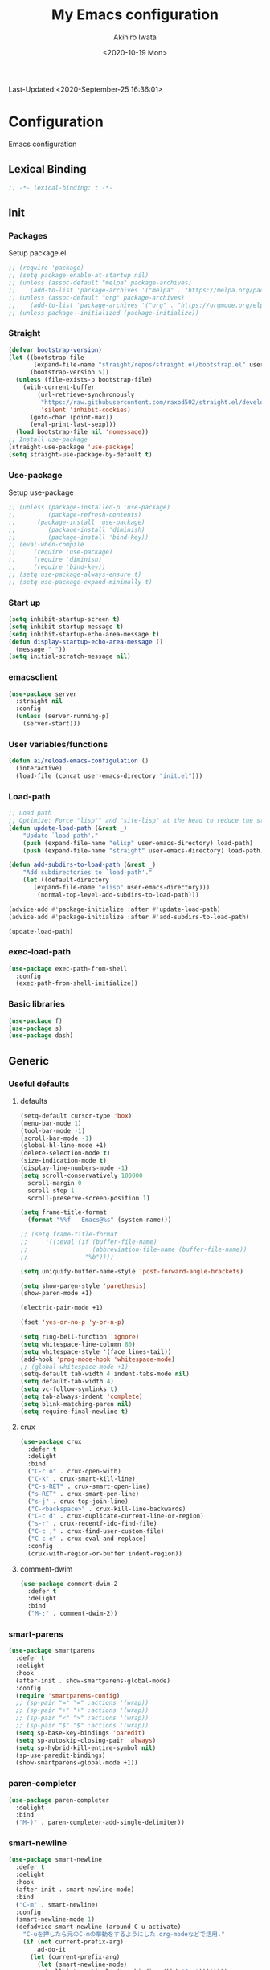 #+TITLE: My Emacs configuration
#+AUTHOR: Akihiro Iwata
#+DATE:<2020-10-19 Mon>
#+STARTUP: overview
Last-Updated:<2020-September-25 16:36:01>
* Configuration
Emacs configuration
** Lexical Binding
#+BEGIN_SRC emacs-lisp
;; -*- lexical-binding: t -*-
#+END_SRC
** Init
*** Packages
Setup package.el
#+BEGIN_SRC emacs-lisp
;; (require 'package)
;; (setq package-enable-at-startup nil)
;; (unless (assoc-default "melpa" package-archives)
;;    (add-to-list 'package-archives '("melpa" . "https://melpa.org/packages/") t))
;; (unless (assoc-default "org" package-archives)
;;    (add-to-list 'package-archives '("org" . "https://orgmode.org/elpa/") t))
;; (unless package--initialized (package-initialize))
#+END_SRC
*** Straight
#+BEGIN_SRC emacs-lisp
  (defvar bootstrap-version)
  (let ((bootstrap-file
         (expand-file-name "straight/repos/straight.el/bootstrap.el" user-emacs-directory))
        (bootstrap-version 5))
    (unless (file-exists-p bootstrap-file)
      (with-current-buffer
          (url-retrieve-synchronously
           "https://raw.githubusercontent.com/raxod502/straight.el/develop/install.el"
           'silent 'inhibit-cookies)
        (goto-char (point-max))
        (eval-print-last-sexp)))
    (load bootstrap-file nil 'nomessage))
  ;; Install use-package
  (straight-use-package 'use-package)
  (setq straight-use-package-by-default t)
#+END_SRC
*** Use-package
Setup use-package
#+BEGIN_SRC emacs-lisp
;; (unless (package-installed-p 'use-package)
;;         (package-refresh-contents)
;; 	    (package-install 'use-package)
;;         (package-install 'diminish)
;;         (package-install 'bind-key))
;; (eval-when-compile
;;     (require 'use-package)
;;     (require 'diminish)
;;     (require 'bind-key))
;; (setq use-package-always-ensure t)
;; (setq use-package-expand-minimally t)
#+END_SRC

*** Start up
#+BEGIN_SRC emacs-lisp
  (setq inhibit-startup-screen t)
  (setq inhibit-startup-message t)
  (setq inhibit-startup-echo-area-message t)
  (defun display-startup-echo-area-message ()
    (message " "))
  (setq initial-scratch-message nil)
#+END_SRC

*** emacsclient
#+BEGIN_SRC emacs-lisp 
  (use-package server
    :straight nil
    :config
    (unless (server-running-p)
      (server-start)))
#+END_SRC
*** User variables/functions
#+BEGIN_SRC emacs-lisp
(defun ai/reload-emacs-configulation ()
  (interactive)
  (load-file (concat user-emacs-directory "init.el")))
#+END_SRC
*** Load-path
#+BEGIN_SRC emacs-lisp
;; Load path
;; Optimize: Force "lisp"" and "site-lisp" at the head to reduce the startup time.
(defun update-load-path (&rest _)
    "Update `load-path'."
    (push (expand-file-name "elisp" user-emacs-directory) load-path)
    (push (expand-file-name "straight" user-emacs-directory) load-path))

(defun add-subdirs-to-load-path (&rest _)
    "Add subdirectories to `load-path'."
    (let ((default-directory
       (expand-file-name "elisp" user-emacs-directory)))
        (normal-top-level-add-subdirs-to-load-path)))

(advice-add #'package-initialize :after #'update-load-path)
(advice-add #'package-initialize :after #'add-subdirs-to-load-path)

(update-load-path)
#+END_SRC
*** exec-load-path
#+BEGIN_SRC emacs-lisp
  (use-package exec-path-from-shell
    :config
    (exec-path-from-shell-initialize))
#+END_SRC
*** Basic libraries
#+BEGIN_SRC emacs-lisp
  (use-package f)
  (use-package s)
  (use-package dash)
#+END_SRC
** Generic
*** Useful defaults
**** defaults
#+BEGIN_SRC emacs-lisp
  (setq-default cursor-type 'box)
  (menu-bar-mode 1)
  (tool-bar-mode -1)
  (scroll-bar-mode -1)
  (global-hl-line-mode +1)
  (delete-selection-mode t)
  (size-indication-mode t)
  (display-line-numbers-mode -1)
  (setq scroll-conservatively 100000
	scroll-margin 0
	scroll-step 1
    scroll-preserve-screen-position 1)

  (setq frame-title-format
	(format "%%f - Emacs@%s" (system-name)))

  ;; (setq frame-title-format
  ;;     '((:eval (if (buffer-file-name)
  ;;                  (abbreviation-file-name (buffer-file-name))
  ;;                "%b"))))

  (setq uniquify-buffer-name-style 'post-forward-angle-brackets)

  (setq show-paren-style 'parethesis)
  (show-paren-mode +1)

  (electric-pair-mode +1)

  (fset 'yes-or-no-p 'y-or-n-p)

  (setq ring-bell-function 'ignore)
  (setq whitespace-line-column 80)
  (setq whitespace-style '(face lines-tail))
  (add-hook 'prog-mode-hook 'whitespace-mode)
  ;; (global-whitespace-mode +1)
  (setq-default tab-width 4 indent-tabs-mode nil)
  (setq default-tab-width 4)
  (setq vc-follow-symlinks t)
  (setq tab-always-indent 'complete)
  (setq blink-matching-paren nil)
  (setq require-final-newline t)  
#+END_SRC

**** crux
 #+BEGIN_SRC emacs-lisp
   (use-package crux
     :defer t
     :delight
     :bind
     ("C-c o" . crux-open-with)
     ("C-k" . crux-smart-kill-line)
     ("C-s-RET" . crux-smart-open-line)
     ("s-RET" . crux-smart-pen-line)
     ("s-j" . crux-top-join-line)
     ("C-<backspace>" . crux-kill-line-backwards)
     ("C-c d" . crux-duplicate-current-line-or-region)
     ("s-r" . crux-recentf-ido-find-file)
     ("C-c ," . crux-find-user-custom-file)
     ("C-c e" . crux-eval-and-replace)
     :config
     (crux-with-region-or-buffer indent-region))
 #+END_SRC
**** comment-dwim
 #+BEGIN_SRC emacs-lisp
   (use-package comment-dwim-2
     :defer t
     :delight
     :bind
     ("M-;" . comment-dwim-2))
 #+END_SRC
*** smart-parens
#+BEGIN_SRC emacs-lisp
  (use-package smartparens
    :defer t
    :delight
    :hook
    (after-init . show-smartparens-global-mode)
    :config
    (require 'smartparens-config)
    ;; (sp-pair "=" "=" :actions '(wrap))
    ;; (sp-pair "+" "+" :actions '(wrap))
    ;; (sp-pair "<" ">" :actions '(wrap))
    ;; (sp-pair "$" "$" :actions '(wrap))
    (setq sp-base-key-bindings 'paredit)
    (setq sp-autoskip-closing-pair 'always)
    (setq sp-hybrid-kill-entire-symbol nil)
    (sp-use-paredit-bindings)
    (show-smartparens-global-mode +1))
#+END_SRC
*** paren-completer
#+BEGIN_SRC emacs-lisp
  (use-package paren-completer
    :delight
    :bind
    ("M-)" . paren-completer-add-single-delimiter))
#+END_SRC
*** smart-newline
#+BEGIN_SRC emacs-lisp
  (use-package smart-newline
    :defer t
    :delight
    :hook
    (after-init . smart-newline-mode)
    :bind
    ("C-m" . smart-newline)
    :config
    (smart-newline-mode 1)
    (defadvice smart-newline (around C-u activate)
      "C-uを押したら元のC-mの挙動をするようにした.org-modeなどで活用."
      (if (not current-prefix-arg)
          ad-do-it
        (let (current-prefix-arg)
          (let (smart-newline-mode)
            (call-interactively (key-binding (kbd "C-m"))))))))
#+END_SRC
*** buffer
    I use ibuffer.el.
    #+caption: ibuffer key bind
    | Key    | motion                   |
    |--------+--------------------------|
    | h, ?   | help                     |
    | g      | refresh                  |
    | `      | change format            |
    | SPC    | next line                |
    | C-p    | previous line            |
    | q      | quit                     |
    | RET    | open                     |
    | o      | open other window        |
    | b      | not display              |
    |--------+--------------------------|
    | m      | mark                     |
    | u      | unmark                   |
    | t      | transpose                |
    | d      | delete                   |
    |--------+--------------------------|
    | S      | save                     |
    | A      | open current frame       |
    | D      | delete buffer            |
    | k      | delete from ibuffer list |
    | x      | delete buffer?           |
    |--------+--------------------------|
    | /m     | filter w/ major-mode     |
    | />, /< | filter w/ file size      |
    | /p     | delete prime filter      |
    | //     | delete all filter        |
    |--------+--------------------------|
    | ,      | swap sorts               |
    | si     | reverse sort             |
    | sf     | sort w/ file name        |
    | sv     | sort w/ time             |
    | ss     | sort w/ buffer size      |
    | sm     | sort w/ major-mode       |

#+BEGIN_SRC emacs-lisp
(use-package ibuffer
  :straight nil
  :bind
  ("C-x C-b" . ibuffer-bs-show))
#+END_SRC

*** scratch
#+BEGIN_SRC emacs-lisp
  (use-package persistent-scratch
    :defer t
    :delight
    :config
    (persistent-scratch-setup-default))
#+END_SRC

*** electric-operator
#+BEGIN_SRC emacs-lisp
  (use-package electric-operator
    :delight
    :hook
    (c-mode-hook . electric-operator-mode)
    (c++-mode-hook . electric-operator-mode)
    (python-mode-hook . electric-operator-mode)
    (perl-mode-hook . electric-operator-mode))
#+END_SRC
*** indent
#+BEGIN_SRC emacs-lisp
(use-package aggressive-indent
  :defer t
  :delight
  :config
  (global-aggressive-indent-mode 1)
  (add-to-list 'aggressive-indent-excluded-modes 'html-mode))
#+END_SRC
*** async
#+begin_src emacs-lisp
  (use-package async
    :delight
    :hook after-init
    :config
    (autoload 'dired-async-mode "dired-async.el" nil t)
    (dired-async-mode 1))
#+end_src
** Key Binds
*** Basics
#+BEGIN_SRC emacs-lisp
(define-key global-map [?¥] [?\\])
(define-key key-translation-map (kbd "C-h") (kbd "<DEL>"))
(define-key global-map (kbd "C-x ?") 'help-command)
(define-key global-map (kbd "C-m") 'newline-and-indent)
(define-key global-map (kbd "C-M-m") 'electric-newline-and-maybe-indent)
(define-key global-map (kbd "C-t") 'other-window)
(define-key global-map (kbd "M-r") 'rename-file)
(define-key global-map (kbd "M-:") 'comment-dwim)
(define-key global-map (kbd "C-x |") 'split-window-horizontally)
(define-key global-map (kbd "C-x -") 'split-window-vertically)
(when (eq system-type 'darwin)
  (setq ns-command-modifier (quote meta))
  (setq ns-option-modifier (quote super)))
#+END_SRC
*** which-key
#+BEGIN_SRC emacs-lisp
(use-package which-key
  :delight
  :hook (after-init . which-key-mode)
  :config
  (use-package which-key-posframe
    :hook (which-key-mode . which-key-posframe-mode)))
#+END_SRC
*** key-chord
#+BEGIN_SRC emacs-lisp
  (use-package key-chord
    :delight
    :hook
    (after-init-hook . key-chord-mode)
    :config
    (setq key-chord-two-keys-delay 0.15
          key-chord-one-key-delay  0.15
          key-chord-safety-interval-backward 0.1
          key-chord-safety-interval-forward 0.25)
    (key-chord-define-global "zz" 'undo-fu-only-undo)
    (key-chord-define-global "rr" 'undo-fu-only-redo)
    (key-chord-define-global "ee" 'hippie-expand)
    (key-chord-define-global ",," 'indent-for-comment)
    (key-chord-define-global "jj" 'avy-goto-word-1)
    (key-chord-define-global "jl" 'avy-goto-line)
    (key-chord-define-global "jk" 'avy-goto-char)
    (key-chord-define-global "xx" 'execute-extended-command)
    (key-chord-define-global "yy" 'browse-kill-ring)
    (key-chord-define-global "mc" 'mc/mark-all-dwim)
    (key-chord-define-global "ff" 'dired-sidebar-toggle-sidebar)
    (key-chord-mode +1))
#+END_SRC
*** hydra
**** hydra
     #+BEGIN_SRC emacs-lisp
       ;; (use-package hydra)
       ;; (use-package hydra-posframe
       ;;   :straight (hydra-posframe :host github
       ;;                           :repo "Ladicle/hydra-posframe"
       ;;                           :branch "master")
       ;;   :hook
       ;;   (after-init . hydra-posframe-enable))
     #+END_SRC

**** pretty-hydra
     #+BEGIN_SRC emacs-lisp
       ;; (use-package major-mode-hydra
       ;;   :bind
       ;;   ("M-SPC" . major-mode-hydra))
     #+END_SRC
** Library
*** prescient
#+BEGIN_SRC emacs-lisp
  (use-package prescient
    :delight
    :config
    (prescient-persist-mode +1)
    (setq prescient-history-length 1000))
#+END_SRC

** SKK
#+BEGIN_SRC emacs-lisp
  (use-package ddskk
    :defer t
    :bind
    ("C-x j" . skk-mode)
    :init
    (setq skk-init-file "~/.skk")
    (setq default-input-method "japanese-skk")
    :config
    (setq skk-byte-complile-init-file t))
#+END_SRC
** Backup/Save/Filer
*** recentf
#+BEGIN_SRC emacs-lisp
  ;; 余分なメッセージを削除しておきましょう
  (defmacro with-suppressed-message (&rest body)
    "Suppress new messages temporarily in the echo area and the `*Messages*' buffer while BODY is evaluated."
    (declare (indent 0))
    (let ((message-log-max nil))
      `(with-temp-message (or (current-message) "") ,@body)))
  (use-package recentf
    :defer t
    :config
    (setq recentf-save-file "~/.emacs.d/.recentf")
    (setq recentf-max-saved-items 2000)
    (setq recentf-exclude '(".recentf"))
    (setq recentf-auto-cleanup 'never)
    (run-with-idle-timer 30 t
                         '(lambda ()
                            (with-suppressed-message
                             (recentf-save-list)))))
  ;; (use-package recentf-ext
  ;;   :defer t
  ;;   :delight
  ;;   :bind
  ;;   ("C-c c o" . recentf-open-files))

  (use-package frecentf
    :delight Recentf
    :defer t
    :hook
    (after-init . frecentf-mode))
#+END_SRC
*** save
#+BEGIN_SRC emacs-lisp
  (use-package super-save
    :defer t
    :delight
    ;; :hook
    ;; (after-init-hook . super-save-mode)
    :config
    (add-to-list 'super-save-triggers 'ace-window)
    (add-to-list 'super-save-triggers 'find-file-hook)
    (setq super-save-auto-save-when-idle t)
    (setq super-save-remote-files nil)
    (super-save-mode +1))
  (use-package save-place
    :straight nil
    :defer t
    :delight
    :config
    (save-place-mode 1))
  (use-package savehist-mode
    :straight nil
    :defer t
    :delight
    :config
    (savehist-mode 1)
    (push 'kill-ring savehist-additional-variables)
    (push 'command-history savehist-ignored-variables))
#+END_SRC
*** undo-fu
#+BEGIN_SRC emacs-lisp
  (use-package undo-fu
    :defer t
    :delight
    :bind
    ("C-/" . undo-fu-only-undo)
    ("M-/" . undo-fu-only-redo))
  (use-package undo-fu-session
    :defer t
    :delight
    :hook
    (after-init-hook . undo-fu-session-mode))
#+END_SRC
*** file manager (dired)
    Manipulation
    #+caption: Dired Key configuration
    | Key    | Manipulation                               |
    |--------+--------------------------------------------|
    | C-x d  | open dired                                 |
    |--------+--------------------------------------------|
    | n      | next                                       |
    | p      | previous                                   |
    | RET, f | open file                                  |
    | o      | open file w/ other flame                   |
    | v      | open file w/ view-mode                     |
    | q      | quit dired                                 |
    | +      | mkdir                                      |
    | X      | execute shell command @ cursor             |
    | Z      | compress files                             |
    |--------+--------------------------------------------|
    | C      | copy                                       |
    | D      | delete                                     |
    | R      | rename, move                               |
    | H      | make hard link                             |
    | S      | make symbolic link                         |
    |--------+--------------------------------------------|
    | m      | mark file @ cursor                         |
    | u      | unmark file @ cursor                       |
    | t      | reverse mark                               |
    | U      | unmark all files                           |
    | M-{    | forward next mark                          |
    | M-}    | backward previous mark                     |
    | %m     | mark files with regexp                     |
    | *%     | mark files with regexp                     |
    | %g     | 内容が正規表現にマッチするファイルをマーク |
    |--------+--------------------------------------------|
    | d      | delete flag @ cursor                       |
    | x      | delete files which have delete flags       |
    | #      | auto-save files = delete flags             |
    | ~      | back up files = delete flags               |
    | %&     | garbage files = delete flags               |
    | %d     | files w/ regexp = delete flags             |
    | *c*D   | mark -> delete flag                        |
    | *c D * | delete flag -> mark                        |
    |--------+--------------------------------------------|
    | /      | filter                                     |
    | i      | dired-subtree-toggle                       |

#+BEGIN_SRC emacs-lisp
  (use-package dired
    :straight nil
    :delight Dired
    :bind
    ((:map dired-mode-map
	   ("(" . dired-hide-details-mode)
	   (")" . dired-hide-details-mode)))
    :custom
    (dired-listing-switches "-alh")
    (dired-dwim-target t)
    (dired-recursive-copies 'always)
    (dired-recursive-deletes 'always)
    (delete-by-moving-to-trash t)
    (dired-isearch-filenames 'dwim)
    (dired-ls-F-marks-symlinks t)
    :config
    ;; (add-to-list 'dired-compress-file-suffixes '("\\.zip\\'" ".zip" "unzip"))
    (use-package wdired
      :straight nil
      :delight Wdired
      :demand dired
      :after dired
      :bind
      ((:map dired-mode-map
	     ("e" . wdired-change-to-wdired-mode)))
      :custom
      (wdired-allow-to-change-permissions t))
    (use-package dired-aux
      :straight nil
      :after dired)
    (use-package all-the-icons-dired
      :delight
      :after all-the-icons
      :hook
      (dired-mode . all-the-icons-dired-mode))
    ;; dired-hack packages
    (use-package dired-hacks-utils
      :delight
      :after dired)
    (use-package dired-filter
      :delight filter
      :after dired
      :bind
      ((:map dired-mode-map
	     ("/" . dired-filter-map))))
    (use-package dired-rainbow
      :config
      (progn
	(dired-rainbow-define-chmod directory
				    "#6cb2eb" "d.*")
	(dired-rainbow-define html
			      "#eb5286"
			      ("css" "less" "sass" "scss" "htm" "html" "jhtm" "mht" "eml" "mustache" "xhtml"))
	(dired-rainbow-define xml
			      "#f2d024"
			      ("xml" "xsd" "xsl" "xslt" "wsdl" "bib" "json" "msg" "pgn" "rss" "yaml" "yml" "rdata"))
	(dired-rainbow-define document
			      "#9561e2"
			      ("docm" "doc" "docx" "odb" "odt" "pdb" "pdf" "ps" "rtf" "djvu" "epub" "odp" "ppt" "pptx"))
	(dired-rainbow-define markdown
			      "#ffed4a"
			      ("org" "etx" "info" "markdown" "md" "mkd" "nfo" "pod" "rst" "tex" "textfile" "txt"))
	(dired-rainbow-define database
			      "#6574cd"
			      ("xlsx" "xls" "csv" "accdb" "db" "mdb" "sqlite" "nc"))
	(dired-rainbow-define media
			      "#de751f"
			      ("mp3" "mp4" "MP3" "MP4" "avi" "mpeg" "mpg" "flv" "ogg" "mov" "mid" "midi" "wav" "aiff" "flac"))
	(dired-rainbow-define image
			      "#f66d9b"
			      ("tiff" "tif" "cdr" "gif" "ico" "jpeg" "jpg" "png" "psd" "eps" "svg"))
	(dired-rainbow-define log
			      "#c17d11"
			      ("log"))
	(dired-rainbow-define shell
			      "#f6993f"
			      ("awk" "bash" "bat" "sed" "sh" "zsh" "vim"))
	(dired-rainbow-define interpreted
			      "#38c172"
			      ("py" "ipynb" "rb" "pl" "t" "msql" "mysql" "pgsql" "sql" "r" "clj" "cljs" "scala" "js"))
	(dired-rainbow-define compiled
			      "#4dc0b5"
			      ("asm" "cl" "lisp" "el" "c" "h" "c++" "h++" "hpp" "hxx" "m" "cc" "cs" "cp" "cpp" "go" "f" "for" "ftn" "f90" "f95" "f03" "f08" "s" "rs" "hi" "hs" "pyc" ".java"))
	(dired-rainbow-define executable
			      "#8cc4ff"
			      ("exe" "msi"))
	(dired-rainbow-define compressed
			      "#51d88a"
			      ("7z" "zip" "bz2" "tgz" "txz" "gz" "xz" "z" "Z" "jar" "war" "ear" "rar" "sar" "xpi" "apk" "xz" "tar"))
	(dired-rainbow-define packaged
			      "#faad63"
			      ("deb" "rpm" "apk" "jad" "jar" "cab" "pak" "pk3" "vdf" "vpk" "bsp"))
	(dired-rainbow-define encrypted
			      "#ffed4a"
			      ("gpg" "pgp" "asc" "bfe" "enc" "signature" "sig" "p12" "pem"))
	(dired-rainbow-define fonts
			      "#6cb2eb"
			      ("afm" "fon" "fnt" "pfb" "pfm" "ttf" "otf"))
	(dired-rainbow-define partition
			      "#e3342f"
			      ("dmg" "iso" "bin" "nrg" "qcow" "toast" "vcd" "vmdk" "bak"))
	(dired-rainbow-define vc
			      "#0074d9"
			      ("git" "gitignore" "gitattributes" "gitmodules"))
	(dired-rainbow-define-chmod executable-unix "#38c172" "-.*x.*")))
    (use-package dired-collapse
      :delight
      :after dired)
    (use-package dired-avfs
      :delight
      :after dired)
    (use-package dired-subtree
      :delight
      :after dired
      :bind
      ((:map dired-mode-map
	     ("i" . dired-subtree-toggle))))
    ;; dired-hack packages end here
    (use-package peep-dired
      :delight peep
      :defer t
      :bind
      ((:map dired-mode-map
	     ("P" . peep-dired))))
    (use-package quick-preview
      :delight preview
      :init
      :bind
      ("C-c q" . quick-preview-at-point)
      (:map dired-mode-map
	    ("Q" . quick-preview-at-point)))
    (use-package runner
      :delight
      :after dired)
    (use-package dired-toggle-sudo
      :delight sudo
      :after dired
      :bind
      ((:map dired-mode-map
	     ("C-c C-s" . dired-toggle-sudo)))
      :config
      (with-eval-after-load 'tramp
	;; Allow to use : /sudo:user@host:/path/to/file
	(add-to-list 'tramp-default-proxies-alist
		     '(".*" "\\'.+\\" "/ssh:%h:"))))
    )

  (use-package dired-sidebar
    :defer t
    :delight
    :bind ("C-c C-n" . dired-sidebar-toggle-sidebar)
    :commands (dired-sidebar-toggle-sidebar)
    :init
    (add-hook 'dired-sidebar-mode-hook
	      (lambda ()
		(unless (file-remote-p default-directory)
		  (auto-revert-mode))))
    :config
    (push 'toggle-window-split dired-sidebar-toggle-hidden-commands)
    (push 'rotate-windows dired-sidebar-toggle-hidden-commands)

    (setq dired-sidebar-subtree-line-prefix "__")
    (setq dired-sidebar-theme 'icons)
    (setq dired-sidebar-use-term-integration t)
    (setq dired-sidebar-use-custom-font t))


  #+END_SRC
*** treemacs
#+BEGIN_SRC emacs-lisp
(use-package treemacs
  :ensure t
  :defer t
  :init
  (with-eval-after-load 'winum
    (define-key winum-keymap (kbd "M-0") #'treemacs-select-window))
  :config
  (progn
    (setq treemacs-collapse-dirs                 (if treemacs-python-executable 3 0)
          treemacs-deferred-git-apply-delay      0.5
          treemacs-directory-name-transformer    #'identity
          treemacs-display-in-side-window        t
          treemacs-eldoc-display                 t
          treemacs-file-event-delay              5000
          treemacs-file-extension-regex          treemacs-last-period-regex-value
          treemacs-file-follow-delay             0.2
          treemacs-file-name-transformer         #'identity
          treemacs-follow-after-init             t
          treemacs-git-command-pipe              ""
          treemacs-goto-tag-strategy             'refetch-index
          treemacs-indentation                   2
          treemacs-indentation-string            " "
          treemacs-is-never-other-window         nil
          treemacs-max-git-entries               5000
          treemacs-missing-project-action        'ask
          treemacs-move-forward-on-expand        nil
          treemacs-no-png-images                 nil
          treemacs-no-delete-other-windows       t
          treemacs-project-follow-cleanup        nil
          treemacs-persist-file                  (expand-file-name ".cache/treemacs-persist" user-emacs-directory)
          treemacs-position                      'left
          treemacs-recenter-distance             0.1
          treemacs-recenter-after-file-follow    nil
          treemacs-recenter-after-tag-follow     nil
          treemacs-recenter-after-project-jump   'always
          treemacs-recenter-after-project-expand 'on-distance
          treemacs-show-cursor                   nil
          treemacs-show-hidden-files             t
          treemacs-silent-filewatch              nil
          treemacs-silent-refresh                nil
          treemacs-sorting                       'alphabetic-asc
          treemacs-space-between-root-nodes      t
          treemacs-tag-follow-cleanup            t
          treemacs-tag-follow-delay              1.5
          treemacs-user-mode-line-format         nil
          treemacs-user-header-line-format       nil
          treemacs-width                         35)

    ;; The default width and height of the icons is 22 pixels. If you are
    ;; using a Hi-DPI display, uncomment this to double the icon size.
    ;;(treemacs-resize-icons 44)

    (treemacs-follow-mode t)
    (treemacs-filewatch-mode t)
    (treemacs-fringe-indicator-mode t)
    (pcase (cons (not (null (executable-find "git")))
                 (not (null treemacs-python-executable)))
      (`(t . t)
       (treemacs-git-mode 'deferred))
      (`(t . _)
       (treemacs-git-mode 'simple))))
  :bind
  (:map global-map
        ("M-0"       . treemacs-select-window)
        ("C-x t 1"   . treemacs-delete-other-windows)
        ("C-x t t"   . treemacs)
        ("C-x t B"   . treemacs-bookmark)
        ("C-x t C-t" . treemacs-find-file)
        ("C-x t M-t" . treemacs-find-tag)))

(use-package treemacs-projectile
  :after treemacs projectile
  :ensure t)
(use-package treemacs-icons-dired
  :after treemacs dired
  :ensure t
  :config (treemacs-icons-dired-mode))

(use-package treemacs-magit
  :after treemacs magit
  :ensure t)
#+END_SRC
*** time-stamp
    ;;     %:a -- Monday 曜日
    ;;     %#A -- MONDAY 全部大文字で曜日
    ;;     %:b -- January 月

    ;;     桁数を指定すると指定した文字だけが表示される.
    ;;     "%2#A"なら MO など．

    ;;     %02H -- 15  時刻 (24 時間)
    ;;     %02I -- 03  時刻 (12 時間)
    ;;     %#p  -- pm  PM と AM の別
    ;;     %P   -- PM  PM と AM の別
    ;;     %w   -- 土曜なら 6. 日曜を 0 とし，何番目の曜日なのか
    ;;     %02y -- 03  西暦の下 2 桁．
    ;;     %z   -- jst  タイムゾーン
    ;;     %Z   -- JST  タイムゾーン
    ;;     %%   -- %自体を入力
    ;;     %f   -- ファイル名
    ;;     %F   -- ファイル名のフルパス
    ;;     %s   -- マシン名
    ;;     %u   -- ログインしたユーザ名
    ;;     %U   -- ログインしたユーザのフルネーム
    #+BEGIN_SRC emacs-lisp
      (use-package time-stamp
        :straight nil
        :hook
        (before-save-hook . time-stamp)
        :config
        (setq time-stamp-active t)
        (setq time-stamp-start "[lL]ast[ -][uU]pdated[ \t]*:[ \t]*<")
        (setq time-stamp-format "%:y-%:b-%02d %02H:%02M:%02S")
        (setq time-stamp-end ">")
        (setq time-stamp-line-limit 20))
      
    #+END_SRC
*** custom function
    #+BEGIN_SRC emacs-lisp

      (add-hook 'after-save-hook
                (lambda ()
                  (let ((orig-fg (face-background 'mode-line)))
                    (set-face-background 'mode-line "dark green")
                    (run-with-idle-timer 0.1 nil
                                         (lambda (fg) (set-face-background
                                                       'mode-line fg))
                                         orig-fg))))
    #+END_SRC
** Search/Replace
*** ivy/counsel/swiper
#+begin_src emacs-lisp

  (use-package counsel
    :delight Ivy Counsel
    :bind
    (("C-s" . swiper)
     ("M-x" . counsel-M-x)
     ("M-y" . counsel-yank-pop)
     ("C-x C-f" . counsel-find-file)
     ("C-x b" . counsel-ibuffer)
     :map ivy-minibuffer-map
     ("C-k" . ivy-kill-line)
     ("C-j" . ivy-immediate-done)
     ("RET" . ivy-alt-done)
     ("C-h" . ivy-backward-char))
    :hook
    (after-init . ivy-mode)
    (ivy-mode . counsel-mode)
    :custom
    (counsel-yank-pop-height 15)
    (enable-recursive-minibuffers t)
    (ivy-use-selectable-prompt t)
    (ivy-use-virtual-buffers t)
    :config
    (ivy-mode 1)
    (use-package ivy-prescient
      :delight
      :demand t
      :after ivy
      :config
      (ivy-prescient-mode +1))
    (use-package ivy-posframe
      :delight
      :after ivy
      :hook
      (ivy-mode . ivy-posframe-mode)
      :custom
      (ivy-posframe-display-functions-alist
       '((swiper . nil)
         (swiper-avy . nil)
         (swiper-isearch . nil)
         (counsel-M-x . ivy-posframe-display-at-point)
         (counsel-recentf . ivy-posframe-display-at-frma-center)
         (complete-symbol . ivy-posframe-display-at-point)
         (t . ivy-posframe-display)))
      (ivy-posframe-parameters
       '((left-fringe . 5)
         (right-fringe . 5)))
      (ivy-posframe-height-alist
       '((t . 15)))
      :config
      (ivy-posframe-mode +1))
    (use-package ivy-rich
      :delight
      :after ivy
      :config
      (ivy-rich-mode 1))
    (use-package all-the-icons-ivy
      :hook (after-init . all-the-icons-ivy-setup)))
  
#+end_src
*** kill-ring mark
    #+BEGIN_SRC emacs-lisp
      (use-package easy-kill
        :delight
        :bind
        ("M-w" . easy-kill)
        ("C-<SPC>" . easy-mark))
    #+END_SRC
*** migemo
    #+BEGIN_SRC emacs-lisp
      (use-package migemo
        ;; :defer t
        ;; :delight
        :config
        (setq migemo-command "cmigemo")
        (setq migemo-options '("-q" "--emacs"))
        (when (eq system-type 'drwin)
          (setq migemo-dictionary "/usr/local/share/migemo/utf-8/migemo-dict"))
        (setq migemo-user-dictionary nil)
        (setq migemo-regex-dictionary nil)
        (setq migemo-coding-system 'utf-8-unix))
    #+END_SRC
*** wgrep
    #+BEGIN_SRC emacs-lisp
      (use-package wgrep
        :defer t
        :delight
        :config
        (use-package wgrep-ag :defer t :delight))
    #+END_SRC
*** ag
    #+BEGIN_SRC emacs-lisp
      (use-package ag
        :defer t
        :delight
        :bind
        ("M-s a" . ag-project)
        :config
        (ag-highlight-search t)
        (ag-reuse-buffer t)
        (ag-reuse-window t))
    #+END_SRC
*** projectile
    #+BEGIN_SRC emacs-lisp
      (use-package projectile
        :disabled t
        :defer t
        :delight proj
        :bind
        ("s-p" . projectile-command-map)
        ("C-c p" . projectile-command-map)
        :config
        (projectile-mode +1))
    #+END_SRC
*** visual-regexp
    #+BEGIN_SRC emacs-lisp
      (use-package visual-regexp
        :defer t
        :delight
        :after multiple-cursor
        :bind
        ("C-c r" . vr/replace)
        ("M-%" . vr/query-replace)
        ("C-M-S" . vr/isearch-forward)
        ("C-M-R" . vr/isearch-backward)
        ("C-c m" . vr/mc-mark)
        :config
        (use-package pcre2el
          :defer t
          :delight)
        (use-package visual-regexp-steroids
          :after visual-regexp
          :delight
          :config
          (setq vr/engine 'pcre2el)))       ; If use Python, pcre2el -> python
    #+END_SRC
*** not using
**** ctrl-f
 #+BEGIN_SRC emacs-lisp
   ;; (use-package ctrlf
   ;;   :init
   ;;   (ctrlf-mode +1)
   ;;   :config
   ;;   (add-hook 'pdf-isearch-minor-mode-hook (lambda () (ctrlf-local-mode -1))))
 #+END_SRC
 
**** ido
     #+BEGIN_SRC emacs-lisp
       ;; (use-package ido
       ;;   :straight nil
       ;;   :bind
       ;;   ("C-x C-f" . ido-find-file)
       ;;   ("C-x b" . ido-switch-buffer)
       ;;   ("C-x C-d" . ido-dired)
       ;;   ;; ("C-x C-r" . ido-recentf-open)
       ;;   ;; :init
       ;;   ;; (defun ido-recentf-open ()
       ;;   ;;   "Use 'ido-completing-read' to \\[find-file] a recent file"
       ;;   ;;   (interactive)
       ;;   ;;   (if (find-file
       ;;   ;;        (ido-completing-read "Find recent file: " recentf-list))
       ;;   ;;       (message "Opening file...")
       ;;   ;;     (message "Aborting")))
       ;;   :config
       ;;   (setq ido-max-window-height 0.75)
       ;;   (setq ido-enable-flex-matching t)
       ;;   (setq ido-confirm-unique-completion t)
       ;;   (ido-mode 1)
       ;;   (ido-everywhere 1)
       ;;   (use-package ido-completing-read+
       ;;     :delight
       ;;     :config
       ;;     (ido-ubiquitous-mode t))
       ;;   (use-package ido-vertical-mode
       ;;     :delight
       ;;     :config
       ;;     (setq ido-vertical-define-keys 'C-n-C-p-up-down-left-right)
       ;;     (setq ido-vertical-show-count t)
       ;;     (setq ido-use-faces t)
       ;;     (ido-vertical-mode 1))
       ;;   (use-package flx-ido
       ;;     :delight
       ;;     :config
       ;;     (flx-ido-mode 1))
       ;;   (use-package amx
       ;;     :bind
       ;;     ("M-x" . amx))
       ;;   (use-package ido-flex-with-migemo
       ;;     :defer t
       ;;     :delight
       ;;     :hook
       ;;     (ido-mode-hook . ido-flex-with-migemo-mode)
       ;;     :config
       ;;     (add-to-list 'ido-flex-with-migemo-excluded-func-list
       ;;                  '(amx ido-switch-buffer))
       ;;     (setq ido-flex-with-migemo-least-char 5))
       ;;   (use-package ido-sort-mtime
       ;;     :config
       ;;     (ido-sort-mtime-mode 1)
       ;;     ;; (setq ido-sort-mtime-tramp-files-at-end nil)
       ;;     (setq ido-sort-mtime-dot-at-beginning t)
       ;;     (setq ido-sort-mtime-limit 2000))
       ;;   (use-package crm-custom
       ;;     :config
       ;;     (crm-custom-mode 1))
       ;;   (use-package ido-complete-space-or-hyphen
       ;;     :delight))
     #+END_SRC
**** helm/helm-swoop
 #+BEGIN_SRC emacs-lisp
   ;; (use-package helm  
   ;;   :disabled t
   ;;   :delight Helm
   ;;   :init
   ;;   (require 'helm-config)
   ;;   :bind
   ;;   (("M-x" . helm-M-x)
   ;;    ("C-x C-f" . helm-find-files)
   ;;    ("C-x C-r" . helm-recentf)
   ;;    ("C-x C-b" . helm-buffers-list)
   ;;    ("C-x b" . helm-mini)
   ;;    ("M-y" . helm-show-kill-ring)
   ;;    ("C-c SPC" . helm-all-mark-rings)
   ;;    ("C-c h g" . helm-google-suggest)
   ;;    (:map helm-map
   ;;          ("C-h" . delete-backward-char)
   ;;          ("<tab>" . helm-execute-persistent-action)
   ;;          ("C-z" . helm-select-action))
   ;;    (:map helm-find-files-map
   ;;          ("C-h" . delete-backward-char)))
   ;;   :config
   ;;   (global-set-key (kbd "C-c h") 'helm-command-prefix)
   ;;   (global-unset-key (kbd "C-x c"))
   ;;   (when (executable-find "curl")
   ;;     (setq helm-google-suggest-use-curl-p t))
   ;;   (setq helm-split-window-in-side-p t
   ;;         helm-move-line-cycle-in-source t
   ;;         helm-echo-input-in-header-line t
   ;;         helm-candidate-number-limit 100)
   ;;   (defun spacemacs//helm-hide-minibuffer-maybe ()
   ;;     "Hide minibuffer in Helm session if we use the header line as input field."
   ;;     (when (with-helm-buffer helm-echo-input-in-header-line)
   ;;       (let ((ov (make-overlay (point-min) (point-max) nil nil t)))
   ;;         (overlay-put ov 'window (selected-window))
   ;;         (overlay-put ov 'face
   ;;                      (let ((bg-color (face-background 'default nil)))
   ;;                        `(:background ,bg-color :foreground ,bg-color)))
   ;;         (setq-local cursor-type nil))))
   ;;   (add-hook 'helm-minibuffer-set-up-hook
   ;;             'spacemacs//helm-hide-minibuffer-maybe)
   ;;   (setq helm-autoresize-max-height 0
   ;;         helm-autoresize-min-height 20)
   ;;   (helm-autoresize-mode 1)
   ;;   (setq helm-M-x-fuzzy-match t
   ;;         helm-buffers-fuzzy-matching t
   ;;         helm-recentf-fuzzy-match t
   ;;         helm-imenu-fuzzy-match t
   ;;         helm-apropos-fuzzy-match t
   ;;         helm-lisp-fuzzy-completion t)
   ;;   ;; (setq helm-surfraw-default-browser-function 'browse-url-generic
   ;;   ;;       browse-url-generic-program "google-chrome")
   ;;   (helm-mode 1))

   ;; (use-package helm-smex
   ;;   :defer t
   ;;   :delight
   ;;   :bind
   ;;   ("M-x" . helm-smex)
   ;;   ("M-x" . helm-smex-major-mode-commands))
  
   ;; (use-package helm-fuzzy
   ;;   :init
   ;;   (with-eval-after-load 'helm
   ;;     (helm-fuzzy-mode 1))
   ;;   :config
   ;;   (setq helm-fuzzy-not-allow-fuzzy '("*helm-ag*")))
  
   ;; (use-package helm-swoop
   ;;   :disabled t
   ;;   :defer t
   ;;   :delight
   ;;   :bind
   ;;   (("M-i" . helm-swoop)
   ;;   ("M-I" . helm-swoop-back-to-last-point)
   ;;   ("C-c M-i" . helm-multi-swoop)
   ;;   ("C-x M-i" . helm-multi-swoop-all)
   ;;   (:map helm-swoop-map
   ;;         ("M-i" . helm-multi-swoop-all-from-helm-swoop)
   ;;         ("M-m" . helm-multi-swoop-current-mode-from-helm-swoop)
   ;;         ("C-r" . helm-previous-line)
   ;;         ("C-s" . helm-next-line))
   ;;   (:map helm-multi-swoop-map
   ;;         ("C-r" . helm-previous-line)
   ;;         ("C-s" . helm-next-line)))
   ;;   :config
   ;;   (setq helm-swoop-split-with-multiple-windows t)
   ;;   (setq helm-swoop-split-direction 'split-window-vertically)
   ;;   (setq helm-swoop-move-to-line-cycle t)
   ;;   (setq helm-swoop-use-fuzzy-match t))

   ;; (use-package helm-ag
   ;;   :disabled t
   ;;   :defer t
   ;;   :delight
   ;;   :bind
   ;;   ("C-M-g" . helm-ag)
   ;;   :config
   ;;   (setq helm-ag-base-command "rg -S --vimgrep --no-heading")
   ;;   (setq helm-ag-insert-at-point 'symbol))

   ;; (use-package helm-c-yasnippet
   ;;   :disabled t
   ;;   :defer t
   ;;   :delight
   ;;   :bind
   ;;   ("C-c y" . helm-yas-complete)
   ;;   :config
   ;;   (setq helm-yas-space-match-any-greedy t))

   ;; (use-package helm-cider
   ;;   :disabled t
   ;;   :defer t
   ;;   :delight
   ;;   :config
   ;;   (helm-cider-mode 1))
 #+END_SRC
**** selectrum
 #+BEGIN_SRC emacs-lisp

   ;; (use-package selectrum
   ;;   :init
   ;;   (selectrum-mode +1)
   ;;   :bind
   ;;   ("C-c z" . selectrum-repeat))
   ;; (use-package selectrum-prescient
   ;;   :delight
   ;;   :demand t
   ;;   :after selectrum
   ;;   :config
   ;;   (selectrum-prescient-mode +1))
  
 #+END_SRC
**** Browse kill ring
     #+begin_src emacs-lisp
       ;; (use-package browse-kill-ring
       ;;   :disabled t
       ;;   :delight
       ;;   :bind
       ;;   ("M-y" . browse-kill-ring))
     #+end_src
**** isearch/swoop
 #+BEGIN_SRC emacs-lisp
   ;; (use-package flx-isearch
   ;;   :disabled t
   ;;   :delight
   ;;   :bind
   ;;   ("C-M-s" . flx-isearch-forward)
   ;;   ("C-M-r" . flx-isearch-backward))
   ;; (use-package isearch-dabbrev
   ;;   :disabled t
   ;;   :delight
   ;;   :bind
   ;;   (:map isearch-mode-map
   ;;         ("<tab>" . isearch-dabbrev-expand)))
   ;; (use-package swoop
   ;;   :disabled t
   ;;   :defer t
   ;;   :bind
   ;;   ("C-o" . swoop)
   ;;   ("C-M-o" . swoop-multi)
   ;;   ("M-o" . swoop-pcre-regexp)
   ;;   ("C-S-o" . swoop-back-to-last-position)
   ;;   ("C-M-m" . swoop-migemo)
   ;;   :config
   ;;   (setq swoop-minibuffer-input-delay 0.4)
   ;;   (setq swoop-font-size: 0.8))
 #+END_SRC
**** ace-isearch
 #+BEGIN_SRC emacs-lisp
   ;; (use-package ace-isearch
   ;;   :disabled t
   ;;   :delight
   ;;   :config
   ;;   (global-ace-isearch-mode +1)
   ;;   (setq ace-isearch-jump-delay 0.5)
   ;;   (setq ace-isearch-function 'avy-goto-char)
   ;;   (setq ace-isearch-function-from-isearch 'swoop-from-isearch)
   ;;   (setq ace-isearch-use-function-from-isearch t)
   ;;   (setq ace-isearch-fallback-function 'swoop-from-isearch))
 #+END_SRC
**** anzu
     #+BEGIN_SRC emacs-lisp
       ;; (use-package anzu
       ;;   :disabled t
       ;;   :defer t
       ;;   :delight
       ;;   :config
       ;;   (global-anzu-mode +1)
       ;;   (custom-set-variables
       ;;    '(anzu-mode-lighter "")
       ;;    '(anzu-search-threshold 1000)))
     #+END_SRC
** Cursor
*** multiple-cursor
#+BEGIN_SRC emacs-lisp
  (use-package multiple-cursors
    :hook
    (after-init . multiple-cursors)
    :delight
    :bind
    (("C-x r t" . mc/edit-lines)
     ("C-M-SPC" . mc/mark-all-dwim)
    ("C->" . mc/mark-next-like-this)
    ("C-<" . mc/mark-previous-like-this)
    ("C-c C-<" . mc/mark-all-like-this)
    ("M-S-<mouse-1>" . mc/add-cursor-on-click)
    :map mc/keymap
    ("M-<down>" . mc/cycle-forward)
    ("M-<up>" . mc/cycle-backward)
    ("M-S-<down>" . mc/skip-to-next-like-this)
    ("M-S-<up>" . mc/skip-to-previous-like-this))
    :init
    (progn
      (require 'mc-cycle-cursors)
      
      (defvar mc-last-direction 0
        "Records the last direction of multiple cursor.")
      
      (defun jump-to-next-cursor (another)
        (call-interactively
         (if (= mc-last-direction -1)
             'mc/cycle-backward
           'mc/cycle-forward))
        (setq mc-last-direction 1))

      (defun jump-to-previous-cursor (another)
        (call-interactively
         (if (= mc-last-direction 1)
             'mc/cycle-forward
           'mc/cycle-backward))
        (setq mc-last-direction -1))
      
      (defun reset-cursors (another)
        (setq mc-last-direction 0))
      
      (advice-add 'mc/mark-next-like-this
                  :after 'jump-to-next-cursor)
      (advice-add 'mc/mark-previous-like-this
                  :after 'jump-to-previous-cursor)
      (advice-add 'multiple-cursors-mode
                  :after 'reset-cursors)))
#+END_SRC
*** expand-region
#+BEGIN_SRC emacs-lisp
  (use-package expand-region
    :defer t
    :delight
    :bind
    ("C-=" . er/expand-region))
#+END_SRC

*** avy
#+BEGIN_SRC emacs-lisp
  (use-package avy
    :defer t
    :delight
    :bind
    ("C-c C-j" . avy-resume)
    ("C-:" . avy-goto-char)
    ("C-'" . avy-goto-char-2)
    ("M-g f" . avy-goto-line)
    ("M-g w" . avy-goto-word-1)
    ("M-g e" . avy-goto-word-0)
    :config
    (avy-setup-default))
  (use-package avy-migemo
    :defer t
    :delight
    :bind
    ("M-g m m" . avy-migemo-mode)
    ("C-M-;" . avy-migemo-goto-char-timer)
    :config
    (avy-migemo-mode 1)
    (setq avy-timeout-seconds nil))
#+END_SRC
*** zzz-to-char
#+BEGIN_SRC emacs-lisp
  (use-package zzz-to-char
    :defer t
    :delight
    :bind
    ("M-z" . zzz-up-to-char))
#+END_SRC
*** ace-window
#+BEGIN_SRC emacs-lisp
  (use-package ace-window
    :defer t
    :delight
    :bind
    ("s-w" . ace-window)
    :config
    (setq aw-keys '(?j ?k ?l ?i ?o ?h ?y ?u ?p))
    (setq aw-leading-char-face '((t (:height 4.0 :foreground "#f1fa8c")))))
#+END_SRC
*** Smart move
    #+BEGIN_SRC emacs-lisp
      (use-package mwim
        :bind
        ("C-a" . mwim-beginning-of-code-or-line)
        ("C-e" . mwim-end-of-code-or-line))
    #+END_SRC
*** beginend
    #+BEGIN_SRC emacs-lisp
      (use-package beginend
        :defer t
        :delight
        :config
        (beginend-global-mode))
    #+END_SRC
*** visible-mark
    #+BEGIN_SRC emacs-lisp
      (use-package visible-mark
        :defer t
        :delight
        :config
        (setq set-mark-command-repeat-pop t)
        (setq visible-mark-max 10)
        (global-visible-mark-mode 1))
    #+END_SRC
*** move-text
    #+BEGIN_SRC emacs-lisp
      (use-package move-text
        :defer t
        :delight
        :config
        (move-text-default-bindings))
    #+END_SRC
*** spatial navigation
#+BEGIN_SRC emacs-lisp
  ;; (use-package spatial-navigate
  ;;   :defer t
  ;;   :delight
  ;;   :bind
  ;;   ("<M-up>" . spatial-navigate-backward-vertical-bar)
  ;;   ("<M-down>" . spatial-navigate-forward-vertical-bar)
  ;;   ("<M-left>" . spatial-navigate-backward-horizontal-bar)
  ;;   ("<M-right>" . spatial-navigate-forward-horizontal-bar)
  ;;   :hook
  ;;   (after-init-hook . spatial-navigate-mode)
  ;;   )
#+END_SRC

** Completion
*** Company
    #+BEGIN_SRC emacs-lisp

      (use-package company
        :defer t
        :bind
        (("C-M-i" . company-complete)
         (:map company-active-map
               ("C-n" . company-select-next)
               ("C-p" . company-select-previous)
               ("<tab>" . company-complete-common-or-cycle))
         (:map company-search-map
               ("C-n" . company-select-next)
               ("C-p" . company-select-previous)))
        :custom
        (company-idle-delay 0)
        (company-echo-delay 0)
        (company-minimum-prefix-length 1)
        (company-show-numbers t)
        :hook
        (after-init-hook . global-company-mode)
        :config
        (setq company-require-match nil)
        (setq company-tooltip-align-annotations t)
        (setq company-eclim-auto-save nil)
        (setq company-dabbrev-downcase nil)
        (setq company-selection-wrap-around t)
        (setq company-backends
              '((company-files
                 company-keywords
                 company-capf)
                (company-abbrev
                 company-dabbrev)))
        
        ;; (add-to-list 'company-backends #'company-tabnine)
        ;; (add-to-list 'company-backends ')
        
        ;; Enable downcase only when completing the completion.
        (defun jcs--company-complete-selection--advice-around (fn)
          "Advice execute around `company-complete-selection' command."
          (let ((company-dabbrev-downcase t))
            (call-interactively fn)))
        (advice-add 'company-complete-selection
                    :around #'jcs--company-complete-selection--advice-around)
        (use-package company-prescient
          :delight
          :after company
          :config
          (company-prescient-mode +1))
        (use-package company-box
          :delight
          :hook
          (company-mode-hook . company-box-mode))
        (use-package company-posframe
          :delight
          :hook
          (company-mode-hook . company-posframe-mode))
        ;; (use-package company-tabnine :delight)
        (use-package company-quickhelp
          :when (display-graphic-p)
          :delight
          :bind
          (:map company-active-map
                ("M-h" . company-quickhelp-manual-begin))
          :hook
          (company-mode-hook . company-quickhelp-mode)
          :custom
          (company-quickhelp-delay 0.8))
        (use-package company-quickhelp-terminal
          :delight
          :hook
          (company-mode-hook . company-quickhelp-terminal-mode))
        (use-package company-fuzzy
          :delight
          :hook
          (company-mode-hook . company-fuzzy-mode))
        (use-package company-statistics
          :delight
          :hook
          (company-mode-hook . company-statistics-mode)))
      
    #+END_SRC
*** hippie-mode
    #+BEGIN_SRC emacs-lisp
      (use-package hippie
        :straight nil
        :bind
        ("C--" . hippie-expand)
        :config
        (setq hippie-expand-try-functions-list
              '(try-expand-dabbrev
                try-expand-dabbrev-all-buffers
                try-expand-dabbrev-from-kill
                try-complete-file-name-partially
                try-complete-file-name
                try-expand-all-abbrevs
                try-expand-list
                try-expand-line
                try-complete-lisp-symbol-partially
                try-complete-lisp-symbol)))
    #+END_SRC
*** bbyac (dabbrev)
    #+BEGIN_SRC emacs-lisp
      ;; (use-package bbyac
      ;;   :bind
      ;;   (:map bbyac-mode-map
      ;;         ("C-@" . bbyac-expand-symbols))
      ;;   :config
      ;;   (setq bbyac-max-chars 99999)
      ;;   (defun bbyac--display-matches--use-ido (orig strlist)
      ;;     (cond ((null (cdr strlist))
      ;;            (car strlist))
      ;;           ((cl-notany #'bbyac--string-multiline-p strlist)
      ;;            (ido-completing-read "Bbyac: " strlist nil t))
      ;;           (t (apply orig strlist))))
      ;;   (advice-add 'bbyac--display-matches :around 'bbyac--display-matches--use-ido)
      ;;   (bbyac-global-mode 1))
    #+END_SRC
*** yasnippet
#+BEGIN_SRC emacs-lisp
  (use-package yasnippet
    :defer t
    :delight
    :bind
    ("C-c s i" . yas-insert-snippet)
    ("C-c s n" . yas-new-snippet)
    ("C-c s v" . yas-visit-snippet-file)
    ("C-c s l" . yas-describe-tables)
    ("C-c s g" . yas-reload-all)
    :config
    (setq yas-snippet-dirs
          '("~/.emacs.d/snippets"
            "~/.emacs.d/mysnippets"))
    (yas-global-mode 1))
  (use-package yasnippet-snippets
    :after yasnippet)
#+END_SRC
** Language
*** LaTeX
#+BEGIN_SRC emacs-lisp
  (use-package auctex
    :defer t
    :hook
    (LaTeX-mode-hook . (turn-on-reftex
                        LaTeX-math-mode
                        outline-minor-mode
                        visual-line-mode))
    :mode
    (("\\.tex\\'" . LaTeX-mode)
     ("\\.sty\\'" . LaTeX-mode)
     ("\\.bib\\'" . LaTeX-mode)
     ("\\.cls\\'" . LaTeX-mode))
    :config
    (setq-default TeX-master nil
                  TeX-PDF-mode t)
    (setq TeX-auto-save t)
    (setq TeX-parse-self t)
    (setq TeX-close-quote "")
    (setq TeX-open-quote "")
    (setq LaTeX-electric-left-right-brace t)
    (setq reftex-plug-into-AUCTeX t)
    (setq reftex-format-cite-function 
          '(lambda (key fmt)
	         (let ((cite (replace-regexp-in-string "%l" key fmt)))
	           (if (or (= ?~ (string-to-char fmt))
		              (member (preceding-char) '(?\ ?\t ?\n ?~)))
	               cite
	             (concat "~" cite))))))
  (use-package cdlatex
    :defer t
    :delight
    :hook
    (LaTeX-mode-hook . turn-on-cdlatex)
    (org-mode-hook . turn-on-org-cdlatex))

  (use-package company-auctex
          :delight
          :defer t
          :config
          (company-auctex-init))
  (use-package company-math
    :delight
    :defer t
    :preface
    (defun my/latex-mode-setup ()
      (setq-local company-backends
                  (append '((company-math-symbols-latex
                             company-latex-commands
                             company-math-symbols-unicode))
                          company-backends)))
    :hook
    ((org-mode-hook . my/latex-mode-setup)
     (TeX-mode-hook . my/latex-mode-setup)))
  ;; (use-package company-math
  ;;   :delight
  ;;   :defer t
  ;;   :preface
  ;;   (defun c/latex-mode-setup ()
  ;;     (setq-local company-backends
  ;;                 (append '((company-math-symbols-latex
  ;;                            company-math-symbols-unicode
  ;;                            company-latex-commands))
  ;;                         company-backends)))
  ;;   :hook
  ;;   ((org-mode-hook . c/latex-mode-setup)
  ;;   (tex-mode-hook . c/latex-mode-setup)))

#+END_SRC
*** emacs lisp
#+BEGIN_SRC emacs-lisp
  (use-package eldoc
    :straight nil
    :hook
    ((emacs-lisp-mode-hook lisp-interaction-mode-hook ielm-mode-hook) . (eldoc-mode)))
#+END_SRC
*** Common-lisp
#+BEGIN_SRC emacs-lisp
  ;; (use-package slime
  ;;   :defer t
  ;;   :if (file-exists-p "~/.roswell/helper.el")
  ;;   :ensure slime-company
  ;;   :init (load "~/.roswell/helper.el")
  ;;   :custom (inferior-lisp-program "ros -Q run")
  ;;   :config
  ;;   (add-to-list 'auto-mode-alist '("\\.lisp$" . lisp-mode))
  ;;   (setq slime-net-coding-system 'utf-8-unix)
  ;;   (eval-after-load "slime"
  ;;     '(slime-setup '(slime-fancy slime-banner slime-company))))
  (use-package sly
    :disabled t
    :defer t
    :if (file-exists-p "~/.roswell/helper.el")
    :init (load "~/.roswell/helper.el")
    :custom (inferior-lisp-program "ros -Q run")
    :config
    (add-to-list 'auto-mode-alist '("\\.lisp$" . lisp-mode)))
  (use-package cl-lib :delight)
#+END_SRC
*** Racket
#+BEGIN_SRC emacs-lisp
  (use-package racket-mode
    :defer t
    :delight
    :bind
    (:map racket-mode-map
          ("<f5>" . racket-run))
    :hook
    (racket-mode-hook . racket-xp-mode)
    :config
    (setq tab-always-indent 'complete)
    (setq font-lock-maximum-decoration 3))
#+END_SRC
*** Python
#+BEGIN_SRC emacs-lisp

  (use-package elpy
    :defer t
    :init
    (advice-add 'python-mode :before 'elpy-enable))

  ;; (use-package anaconda-mode
  ;;   :defer t
  ;;   :hook
  ;;   (python-mode-hook . (anaconda-mode anaconda-eldoc-mode)))

  ;; (use-package company-anaconda
  ;;   :defer t
  ;;   :preface
  ;;   (defun my/python-mode-setup ()
  ;;      (setq-local company-backends
  ;;                  (append '((company-anaconda))
  ;;                          company-backends)))
  ;;   :hook
  ;;   (python-mode-hook . my/python-mode-setup))

  ;; (use-package py-yapf
  ;;   :defer t
  ;;   :delight
  ;;   :hook
  ;;   (python-mode-hook . py-yapf-enable-on-save))

  ;; (use-package importmagic
  ;;   :disabled t
  ;;   :defer t
  ;;   :hook
  ;;   (python-mode-hook . importmagic-mode)
  ;;   :bind
  ;;   (:map importmagic-mode-map
  ;;         ("C-c C-f" . importmagic-fix-symbol-at-point)))

  (use-package py-isort
    :hook
    (before-save-hook . py-isort-before-save)
    :config
    (setq py-isort-options '("--lines=100")))

  (use-package python-pytest)

  (use-package ob-ipython
    :defer t)

#+END_SRC
*** Julia
#+BEGIN_SRC emacs-lisp
  (use-package julia-mode
    :defer t
    :delight
    :init
    (setq inferior-julia-program-name "/usr/local/bin/julia"))

  (use-package julia-repl
    :defer t
    :hook
    (julia-mode-hook . julia-repl-mode))
#+END_SRC
*** C language
*** markdown
#+BEGIN_SRC emacs-lisp
  (use-package markdown-mode
    :mode
    (("README\\.md\\'" . gfm-mode)
     ("\\.md\\'" . markdown-mode)
     ("\\.markdown\\'" . markdown-mode))
    :init
    (setq markdown-command "multimarkdown"))
#+END_SRC
** Programming tools
*** quickrun
#+BEGIN_SRC emacs-lisp
  (use-package quickrun
    :defer t
    :delight)
#+END_SRC
*** dumb-jump
#+BEGIN_SRC emacs-lisp
  (use-package dumb-jump
    :disabled t)
#+END_SRC
*** ElDoc 
#+BEGIN_SRC emacs-lisp
  (use-package eldoc-box)
  (use-package eldoc-overlay
    :defer t
    :init (eldoc-overlay-mode 1))
#+END_SRC

*** flycheck
#+BEGIN_SRC emacs-lisp

  (use-package flycheck
    :init (global-flycheck-mode))

  (use-package flycheck-color-mode-line
    :hook
    (flycheck-mode-hook . flycheck-color-mode-line-mode))

  (use-package flycheck-pos-tip
    :hook
    (flycheck-mode-hook . flycheck-pos-tip-mode))

  (use-package flycheck-status-emoji
    :hook
    (flycheck-mode-hook . flycheck-status-emoji-mode))

#+END_SRC

*** imenu
#+BEGIN_SRC emacs-lisp
  (use-package imenu-list
    :bind
    ("C-'" . imenu-list-smart-toggle)
    :config
    (setq imenu-list-focus-after-activation t)
    (setq imenu-list-auto-resize t))

  (use-package flimenu
    :hook
    (after-init-hook . flimenu-global-mode))
#+END_SRC

*** Poly mode
#+BEGIN_SRC emacs-lisp

  (use-package polymode
    :delight Poly)
  (use-package poly-org
    :after polymode
    :delight
    :config
    (add-to-list 'auto-mode-alist
      '("\\.org" . poly-org-mode)))
  (use-package poly-markdown
    :after polymode
    :delight
    :config
    (add-to-list 'auto-mode-alist
      '("\\.md" . poly-markdown-mode)))
  
#+END_SRC

** Org-mode
*** org-setup
#+BEGIN_SRC emacs-lisp
  (use-package org
    :hook
    (org-mode . (org-indent-mode visual-line-mode variable-pitch-mode))
    :config
    (setq org-tags-column 0)
    (setq org-display-inline-images t)
    (setq org-redisplay-inline-images t)
    (setq org-startup-with-inline-images "inlineimages")
    (setq org-hide-emphasis-markers t)
    (setq org-confirm-elisp-link-function nil)
    (setq org-link-frame-setup '((file . find-file)))
    ;; (setq-ligatures! 'org-mode
    ;;                  :alist '(("TODO " . "")
    ;;                           ("NEXT " . "")
    ;;                           ("PROG " . "")
    ;;                           ("WAIT " . "")
    ;;                           ("DONE " . "")
    ;;                           ("FAIL " . "")))
    )
#+END_SRC
*** org-superstar
#+BEGIN_SRC emacs-lisp
  (use-package org-superstar
    :after org
    :config
    (add-hook 'org-mode-hook (lambda () (org-superstar-mode 1))))
    
#+END_SRC
*** org-babel
#+BEGIN_SRC emacs-lisp
  ;; Org-Babel tangle
  (require 'ob-tangle)
  ;; Setup Babel languages. Can now do Literate Programming
  (org-babel-do-load-languages 'org-babel-load-languages
                               '((python . t)
                                 ;; (ein . t)
                                 (ipython . t)
                                 (shell . t)
                                 (emacs-lisp . t)
                                 (ledger . t)
                                 (ditaa . t)
                                 (js . t)
                                 (C . t)))
#+END_SRC
*** recursive-narrow
C-x n n: recursive-narrow
C-x n w: recursive-wide
#+BEGIN_SRC emacs-lisp
;  (use-package recursive-narrow :defer t :delight)
#+END_SRC
** Spell check
*** ispell
#+BEGIN_SRC emacs-lisp
  (use-package ispell
    :straight nil
    :defer t
    :if
    (file-executable-p "aspell")
    :custom
    (ispell-program-name "aspell")
    :config
    (add-to-list 'ispell-skip-region-alist '("[^\000-\377]+")))
#+END_SRC

*** flyspell
#+BEGIN_SRC emacs-lisp

  (use-package flyspell
    :defer t
    :delight
    :if (executable-find "aspell")
    :bind
    ("<f12>" . flyspell-mode)
    ("<f10>" . flyspell-buffer)
    :hook
    ((prog-mode . flyspell-prog-mode)
     (TeX-mode . flyspell-mode)
     (org-mode . flyspell-mode)
     (text-mode . flyspell-mode)))
    
#+END_SRC
*** typo
#+BEGIN_SRC emacs-lisp
  (use-package typo
    :disabled t
    :defer t
    :delight
    :bind
    ("C-c 8")
    :config
    (typo-global-mode 1))
#+END_SRC

** Shell
*** eshell
#+BEGIN_SRC emacs-lisp
  (use-package eshell
    :straight nil
    :init
    (setq eshell-scroll-to-bottom-on-input 'all
          eshell-error-if-no-glob t
          eshell-hist-ignoredups t
          eshell-save-history-on-exit t
          eshell-prefer-lisp-functions nil)
    :config
    (setq eshell-ask-to-save-history (quote always))
    (setq eshell-cmpl-cycle-completions nil)
    (setq eshell-cmpl-ignore-case t)
    (setq eshell-prompt-regexp "^[^#$]*[$#] ")
    (setq eshell-command-aliases-list
      (append
       (list
        (list "ll" "ls -ltr")
        (list "la" "ls -a")
        (list "o" "xdg-open")
        ;; (list "emacs" "find-file $1")
        (list "m" "find-file $1")
        (list "mc" "find-file $1")
        (list "l" "eshell/less $1")
        (list "d" "dired .")
        (list "ff" "find-file $1")
        (list "FF" "find-file-other-window $1")
        (list "v" "view-file $1")
        (list "V" "view-file-other-window $1")
        (list "up" "eshell-up $1")
        (list "pk" "eshell-up-peek $1")
        )))
    (use-package eshell-z :delight)
    (use-package eshell-prompt-extras
      :delight
      :defer t
      :config
      (setq eshell-highlight-prompt t
            eshell-prompt-function 'epe-theme-lambda))
    (use-package eshell-did-you-mean
      :delight
      :defer t
      :config
      (eshell-did-you-mean-setup))
    (use-package eshell-up
      :delight
      :defer t)
    (use-package esh-autosuggest
      :delight
      :defer t
      :hook (eshell-mode . esh-autosuggest-mode))
    (use-package fish-completion
      :delight
      :hook
      (eshell-mode . global-fish-completion-mode))
    (use-package esh-help
      :delight
      :defer t
      :config
      (setup-esh-help-eldoc)))
#+END_SRC
*** shell-pop
#+BEGIN_SRC emacs-lisp
  (use-package shell-pop
    :defer t
    :bind
    ("C-c C-s" . shell-pop)
    :config
    (custom-set-variables
     '(shell-pop-shell-type '("eshell" "*eshell*"
                                 (lambda ()
                                   (eshell))))
     '(shell-pop-term-shell "/usr/local/bin/zsh")
     '(shell-pop-universal-key "C-t")
     '(shell-pop-default-directory "/Users/iwata")
     '(shell-pop-autocd-to-working-dir t)
     '(shell-pop-full-span t)
     '(shell-pop-cleanup-buffer-at-process-exit t)
     '(shell-pop-restore-window-configuration t)
     '(shell-pop-window-height 30)
     '(shell-pop-window-position "bottom")))
#+END_SRC
** UI
*** Font
#+BEGIN_SRC emacs-lisp
  (set-default-coding-systems 'utf-8)
  (prefer-coding-system 'utf-8)
  (set-face-attribute 'default nil
		      :family "IBM Plex Mono"
		      :height 140)
  (set-fontset-font
   nil 'japanese-jisx0208
   (font-spec :family "Noto Sans CJK JP"))
  (add-to-list 'face-font-rescale-alist '(".*Noto.*" . 1.2))

  (use-package emojify
    :defer t
    :hook
    (after-init . global-emojify-mode))

  (set-fontset-font t nil "Symbola")

  ;; Test text from https://qiita.com/kaz-yos/items/0f23d53256c2a3bd6b8d
  ;; |012345 678910|
  ;; |abcdef ghijkl|
  ;; |ABCDEF GHIJKL|
  ;; |αβγδεζ ηθικλμ|
  ;; |ΑΒΓΔΕΖ ΗΘΙΚΛΜ|
  ;; |∩∪∞≤≥∏ ∑∫×±⊆⊇|
  ;; |'";:-+ =/\~`?|
  ;; |日本語 の美観|
  ;; |あいう えおか|
  ;; |アイウ エオカ|
  ;; |ｱｲｳｴｵｶ ｷｸｹｺｻｼ|
  ;;
  ;; | hoge                 | hogehoge | age               |
  ;; |----------------------+----------+-------------------|
  ;; | 今日もいい天気ですね | お、     | 等幅になった 👍 |
  ;; | 🎙マイクで🌈虹が出る | お、     | 等幅になった 👍 |;; Test text from https://qiita.com/kaz-yos/items/0f23d53256c2a3bd6b8d
  ;; |012345 678910|
  ;; |abcdef ghijkl|
  ;; |ABCDEF GHIJKL|
  ;; |αβγδεζ ηθικλμ|
  ;; |ΑΒΓΔΕΖ ΗΘΙΚΛΜ|
  ;; |∩∪∞≤≥∏ ∑∫×±⊆⊇|
  ;; |'";:-+ =/\~`?|
  ;; |日本語 の美観|
  ;; |あいう えおか|
  ;; |アイウ エオカ|
  ;; |ｱｲｳｴｵｶ ｷｸｹｺｻｼ|
  ;;
  ;; | hoge                 | hogehoge | age               |
  ;; |----------------------+----------+-------------------|
  ;; | 今日もいい天気ですね | お、     | 等幅になった 👍 |
  ;; | 🎙マイクで🌈虹が出る | お、     | 等幅になった 👍 |
#+END_SRC

*** icon
#+BEGIN_SRC emacs-lisp
;; all-the-icons
(use-package all-the-icons)
;; pretty-mode
(use-package pretty-mode
  :delight
  :config
  (global-pretty-mode t))
#+END_SRC

*** Themes
#+BEGIN_SRC emacs-lisp

  (use-package apropospriate-theme
    ;; :disabled t
    :config
    (load-theme 'apropospriate-dark t)
    (defvar apropospriate-themes-current-style nil)
    (defun apropospriate-themes-load-style (style)
      "Load apropospriate theme variant STYLE.
      Argument STYLE can be either 'light or 'dark."
      
      (interactive)
      (cond ((equal style 'light)
             (load-theme 'apropospriate-light t))
            ((equal style 'dark)
             (load-theme 'apropospriate-dark t))

            (t (error (format "Unknown apropospriate theme style: %S" style)))))
    (defun apropospriate-themes-switch-style()
      "Toggle between the light and dark style of apropospriate theme."
      (interactive)
      (cond ((or (null apropospriate-themes-current-style)
                 (equal apropospriate-themes-current-style 'dark))
             (apropospriate-themes-load-style 'light)
             (setq apropospriate-themes-current-style 'light))
            ((equal apropospriate-themes-current-style 'light)
             (apropospriate-themes-load-style 'dark)
             (setq apropospriate-themes-current-style 'dark))
            (t (error (format "Invalid apropospriate current style: %s"
                              apropospriate-themes-current-style))))))
  
#+END_SRC  
*** modeline
#+BEGIN_SRC emacs-lisp

  (display-time-mode 1)
  (setq display-time-day-and-date t)
  (setq display-time-24hr-format t)
  (display-battery-mode t)
  (column-number-mode 1)

  (use-package doom-modeline
    :delight
    :init
    (doom-modeline-mode 1))
  
  (use-package awesome-tray
    :disabled t
    :straight (awesome-tray :host github
                            :repo "manateelazycat/awesome-tray"
                            :branch "master")
    :delight
    :init
    (awesome-tray-mode 1))

  (use-package mini-modeline
    :disabled t
    :delight
    :config
    (mini-modeline-mode t))

  (use-package smart-mode-line
    :delight
    :config
    ;; (setq sml/theme 'respectful)
    (setq sml/read-only-char "%%")
    (setq sml/modified-char "*")
    (setq sml/extra-filler -10)
    (setq sml/no-confirm-load-theme t)
    (sml/setup))

  (use-package hide-mode-line
    :hook
    ((treemacs-mode imenu-list-minor-mode) . hide-mode-line-mode))
  
#+END_SRC
*** Dashboard
#+BEGIN_SRC emacs-lisp
  (use-package dashboard
    :delight dashboard-mode
    :custom
    (dashboard-startup-banner '"~/.emacs.d/image/Larry_Cow.png")
    ;; Value can be
    ;; 'official which displays the official emacs logo
    ;; 'logo which displays an alternative emacs logo
    ;; 1, 2 or 3 which displays one of the text banners
    ;; "path/to/your/image.png" which displays whatever image you would prefer
    (dashboard-center-content t)
    (dashboard-items '((recents .5)))
        ;               (projects .5)
         ;              (bookmarks .5)))
    (dashboard-set-heading-icons t)
    (dashboard-set-file-icons t)
    (dashboard-set-navigator t)
    (dashboard-set-init-info t)
    :hook
    (after-init . dashboard-setup-startup-hook)
    :config
    (setq initial-buffer-choice
          (lambda () (get-buffer "*dashboard*")))
    (setq dashboard-navigator-buttons
          `(;; line1
            ((,(all-the-icons-octicon "mark-github" :height 1.1 :v-adjust 0.0) 
              "GitHub" 
          "Browse GitHub"
          (lambda (&rest _) (browse-url "https://github.com/aki-pooh1244")))))))
#+END_SRC
*** Frame/Window Size transparency
#+BEGIN_SRC emacs-lisp
  ;; Transparency

  (add-to-list 'default-frame-alist
	       '(alpha . (0.90 0.90)))
#+END_SRC
*** follow-mode
#+BEGIN_SRC emacs-lisp
  (use-package multicolumn
    :defer t
    :delight
    :init
    (multicolumn-global-mode 1)
    :config
    (setq multicolumn-min-width 72))
#+END_SRC
*** smooth-scroll/minimap
#+BEGIN_SRC emacs-lisp
  (use-package sublimity
    :defer t
    ;; :hook
    ;; (prog-mode-hook . sublimity-mode)
    :config
    (setq sublimity-scroll-weight 5
          sublimity-scroll-drift-length 10)
    (setq sublimity-map-size 20
          sublimity-map-fraction 0.3
          sublimity-map-text-scale -7
          sublimity-map-set-delay 5))
  
#+END_SRC
*** Windmove
#+BEGIN_SRC emacs-lisp
  ;; Windowmove

  (use-package windmove
    :straight nil
    :config
    (windmove-default-keybindings 'super))
#+END_SRC
*** elscreen
#+BEGIN_SRC emacs-lisp
  (use-package elscreen
    :defer t
    :delight els
    :bind
    ("C-<tab>" . elscreen-next)
    :config
    (setq elscreen-prefix-key (kbd "C-x q"))
    (setq elscreen-display-tab nil)
    (setq elscreen-tab-display-kill-screen nil)
    (setq elscreen-tab-display-control nil)
    (elscreen-start)
    (elscreen-create)
    (use-package elscreen-separate-buffer-list
      :delight
      :defer t
      :config
      (elscreen-separate-buffer-list-mode 1))
    (use-package zoom-window
      :defer t
      :delight
      :bind
      ("C-x z" . zoom-window-zoom)
      :config
      (setq zoom-window-use-elscreen t)
      (zoom-window-setup)))
#+END_SRC
*** winner
*** transpose-frame
#+BEGIN_SRC emacs-lisp
  (use-package transpose-frame)
#+END_SRC
*** Highlights/Color
#+BEGIN_SRC emacs-lisp
  (use-package rainbow-mode
    :delight
    :hook ((emacs-lisp-mode c-mode org-mode) . rainbow-mode))
  (use-package rainbow-delimiters
    :delight
    :hook
    (prog-mode . rainbow-delimiters-mode))
  
  
  (use-package highlight-stages
    :defer t
    :delight
    :config
    (highlight-stages-global-mode 1))

  (use-package prism
    :defer t
    :delight
    :hook
    (elisp-mode-hook . prism-mode))

  (use-package beacon
    :hook
    (after-init . beacon-mode)
    :delight
    :custom
    (beacon-color "#f1fa8c"))

  (use-package volatile-highlights
    :defer t
    :delight
    :config
    (volatile-highlights-mode t))

  (use-package highlight-indent-guides
    :delight
    :hook
    (prog-mode-hook . highlight-indent-guides-mode)
    :config
    (setq highlight-indent-guides-method 'bitmap))

  (use-package line-reminder
    :defer t
    :hook
    (after-init-hook . global-line-reminder-mode)
    :config
    (setq line-reminder-show-option 'indicators)
    (setq line-indicators-fringe-placed 'left-fringe))
  
#+END_SRC

*** posframe
#+BEGIN_SRC emacs-lisp
(use-package posframe :delight)
#+END_SRC

*** emacs-mini-frame
#+BEGIN_SRC emacs-lisp
  (use-package mini-frame
    :disabled t
    :delight
    :hook
    (after-init . mini-frame-mode)
    :config
    (custom-set-variables
     '(mini-frame-show-parameters
       '((top . 0)
         (width . 1.0)
         (left . 0.5)
         (height . 20)))))
#+END_SRC

*** popwin
#+BEGIN_SRC emacs-lisp
(use-package popwin :delight)
#+END_SRC
*** Keystroke visualizer
#+BEGIN_SRC emacs-lisp
  (use-package keypression
    :defer t
    :delight
    :config
    (setq keypression-use-child-frame nil
          keypression-fade-out-delya 1.0
          keypression-frame-justify 'keypression-left-justified
          keypression-cast-command-name t
          keypression-cast-command-name-format "%s %s"
          keypression-combine-same-keystrokes t
          keypression-font-face-attribute '(:width normal :height 200 :weight bold))
    (setq keypression-x-offset 100
          keypression-y-offset 100))
#+END_SRC

*** system monitor
#+BEGIN_SRC emacs-lisp
  (use-package symon
    :defer t
    :delight
    :config
    (when (eq system-type 'darwin)
      (setq symon-monitors
          '(symon-current-time-monitor
            symon-darwin-cpu-monitor
            symon-darwin-memory-monitor
            symon-darwin-battery-monitor
            symon-darwin-network-rx-monitor
            symon-darwin-network-tx-monitor)))
    (when (eq system-type 'linux)
      (setq symon-monitors
          '(symon-current-time-monitor     
            symon-linux-cpu-monitor        
            symon-linux-memory-monitor     
            symon-linux-battery-monitor    
            symon-linux-network-rx-monitor 
            symon-linux-network-tx-monitor)))
    
    (setq symon-sparkline-type 'plain)
    (setq symon-sparkline-height 10)
    (setq symon-sparkline-width 50)
    (setq symon-sparkline-thickness 2)
    (symon-mode 1))
#+END_SRC
*** Better command view
#+begin_src emacs-lisp
  (use-package schrute
    :delight
    :defer t
    :config
    (schrute-mode 1))
#+end_src
** Tools
*** Git
**** Magit 
**** Git UI
#+BEGIN_SRC emacs-lisp
  (use-package git-gutter
    :disabled t
    :defer t
    :delight
    :config
    (global-git-gutter-mode +1)
    (custom-set-variables
     '(git-gutter:update-interval 2))
    (custom-set-variables
     '(git-gutter:modified-sign "  ")
     '(git-gutter:added-sign "++")
     '(git-gutter:deleted-sign "--"))
    (set-face-background 'git-gutter:modified "purple")
    (set-face-background 'git-gutter:added "green")
    (set-face-background 'git-gutter:deleted "red")
    (custom-set-variables
     '(git-gutter:separator-sign "|"))
    (set-face-foreground 'git-gutter:separator "yellow")    
    (custom-set-variables
     '(git-gutter:hide-gutter t)))
  (use-package diff-hl
    :defer t
    :delight
    :init
    (global-diff-hl-mode))

#+END_SRC
*** PDF-tools
#+BEGIN_SRC emacs-lisp
  (use-package pdf-tools
    :defer t
    :magic
    ("%PDF" . pdf-view-mode)
    :hook
    ((pdf-view-mode-hook . (lambda () (display-line-numbers-mode -1)))
     (pdf-view-mode-hook . pdf-tools-enable-minor-modes))
    :config
    (pdf-tools-install)
    (add-hook 'pdf-view-mode-hook (lambda () (cua-mode 0)))
    (setq-default pdf-view-display-size 'fit-page)
    (setq pdf-annot-activate-created-annotations t)
    (setq pdf-view-resize-factor 1.1))

  (use-package pdf-view-restore
    :after pdf-tools
    :config
    (add-hook 'pdf-view-mode-hook 'pdf-view-restore-mode))

  (use-package org-pdftools
    :hook
    (org-load-hook . org-pdftools-setup-link))
  
#+END_SRC
*** olivetti
#+BEGIN_SRC emacs-lisp
  (use-package olivetti
    :defer t
    :bind
    ("<f7>" . olivetti-mode)
    :init
    (setq olivetti-body-width 0.618))
#+END_SRC
*** Google
#+BEGIN_SRC emacs-lisp
  (use-package google-this
    :defer t
    :bind
    ("C-x g" . google-this-mode-submap)
    :config
    (google-this-mode 1)
    (setq google-this-location-suffix "co.jp"))
  (use-package google-translate
    :defer t
    :bind
    ("C-c g t" . google-translate-at-point)
    ("C-c g T" . google-translate-at-point-reverse)
    :custom
    (google-translate-default-source-language "en")
    (google-translate-default-target-language "jp"))
#+END_SRC
*** Atomic-chrome
#+BEGIN_SRC emacs-lisp
  (use-package atomic-chrome
    :defer t
    :delight
    :config
    (atomic-chrome-start-server)
    (setq atomic-chrome-buffer-open-style 'split))
#+END_SRC
*** Igor Pro
    #+begin_src emacs-lisp
      (use-package igor-mode
        :straight (igor-mode :host github
                             :repo "yamad/igor-mode"
                             :branch "master")
        :defer t)
    #+end_src

